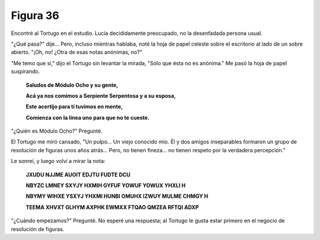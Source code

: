 Figura 36
=========

.. image:: _static/images/confusion-36.svg
   :height: 300px
   :width: 300px
   :scale: 50 %
   :alt: Puzzle 36
   :align: left

Encontré al Tortugo en el estudio. Lucía decididamente preocupado, no la desenfadada persona usual. 

"¿Qué pasa?" dije... Pero, incluso mientras hablaba, noté la hoja de papel celeste sobre el escritorio al lado de un sobre abierto. "¡Oh, no! ¿Otra de esas notas anónimas, no?"

"Me temo que sí," dijo el Tortugo sin levantar la mirada, "Sólo que ésta no es anónima." Me pasó la hoja de papel suspirando. 

    **Saludos de Módulo Ocho y su gente,**

    **Acá ya nos comimos a Serpiente Serpentosa y a su esposa,**

    **Este acertijo para tí tuvimos en mente,**

    **Comienza con la línea uno para que no te cueste.**

"¿Quién es Módulo Ocho?" Pregunté. 

El Tortugo me miró cansado, "Un pulpo... Un viejo conocido mío. Él y dos amigos inseparables formaron un grupo de resolución de figuras unos años atrás... Pero, no tienen fineza... no tienen respeto por la verdadera percepción." 

Le sonreí, y luego volví a mirar la nota:

    **JXUDU NJJME AUOIT EDJTU FUDTE DCU**

    **NBYZC LMNEY SXYJY HXMIH GYFUF YOWUF YOWUX YHXLI H**

    **NBYMY WIHXE YSXYJ YHXMI HUNBI OMUHX IZWUY MULME CHMGY H**

    **TEEMA XHVXT GLHYM AXPHK EWMXX FTQAO QMZEA RFTQI ADXP**

"¿Cuándo empezamos?" Pregunté. No esperé una respuesta; al Tortugo le gusta estar primero en el negocio de resolución de figuras. 

